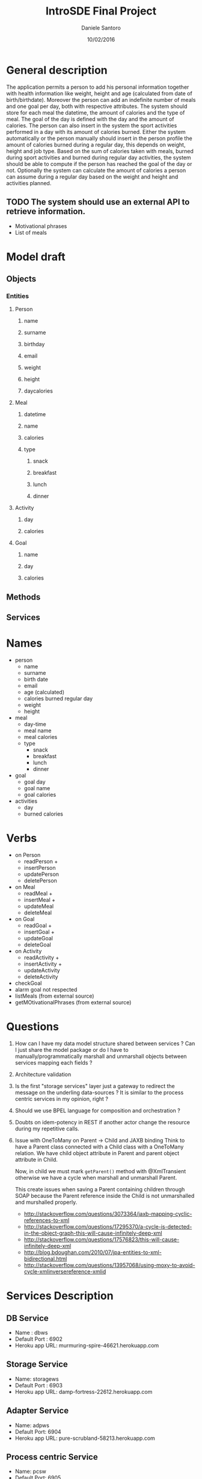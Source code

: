 #+TITLE: IntroSDE Final Project
#+AUTHOR: Daniele Santoro
#+DATE: 10/02/2016
* General description
  The application permits a person to add his personal information together with health information like weight, height and age (calculated from date of birth/birthdate). Moreover the person can add an indefinite number of meals and one goal per day, both with respective attributes.
  The system should store for each meal the datetime, the amount of calories and the type of meal. The goal of the day is defined with the day and the amount of calories.
  The person can also insert in the system the sport activities performed in a day with its amount of calories burned.
  Either the system automatically or the person manually should insert in the person profile the amount of calories burned during a regular day, this depends on weight, height and job type.
  Based on the sum of calories taken with meals, burned during sport activities and burned during regular day activities, the system should be able to compute if the person has reached the goal of the day or not.
  Optionally the system can calculate the amount of calories a person can assume during a regular day based on the weight and height and activities planned.
  
** TODO The system should use an external API to retrieve information.
   - Motivational phrases
   - List of meals

* Model draft
** Objects
*** Entities
**** Person
***** name
***** surname
***** birthday
***** email
***** weight
***** height
***** daycalories
**** Meal
***** datetime
***** name
***** calories
***** type
****** snack
****** breakfast
****** lunch
****** dinner
**** Activity
***** day
***** calories
**** Goal
***** name
***** day
***** calories
** Methods
** Services

* Names
  - person
    - name
    - surname
    - birth date
    - email
    - age (calculated)
    - calories burned regular day
    - weight
    - height
  - meal
    - day-time
    - meal name
    - meal calories
    - type
      - snack
      - breakfast
      - lunch
      - dinner
  - goal
    - goal day 
    - goal name
    - goal calories
  - activities
    - day
    - burned calories

* Verbs
  - on Person
    - readPerson +
    - insertPerson
    - updatePerson
    - deletePerson
  - on Meal
    - readMeal +
    - insertMeal +
    - updateMeal
    - deleteMeal
  - on Goal
    - readGoal +
    - insertGoal +
    - updateGoal
    - deleteGoal
  - on Activity
    - readActivity +
    - insertActivity +
    - updateActivity
    - deleteActivity
  - checkGoal
  - alarm goal not respected
  - listMeals (from external source)
  - getMOtivationalPhrases (from external source)
* Questions
  1) How can I have my data model structure shared between services ? Can I just share the model package or do I have to manually/programmatically marshall and unmarshall objects between services mapping each fields ?
  2) Architecture validation
  3) Is the first "storage services" layer just a gateway to redirect the message on the underling data-sources ? It is similar to the process centric services in my opinion, right ?
  4) Should we use BPEL language for composition and orchestration ?
  5) Doubts on idem-potency in REST if another actor change the resource during my repetitive calls.
  6) Issue with OneToMany on Parent -> Child and JAXB binding
     Think to have a Parent class connected with a Child class with a OneToMany relation. We have child object attribute in Parent and parent object attribute in Child.

     Now, in child we must mark =getParent()= method with @XmlTransient otherwise we have a cycle when marshall and unmarshall Parent.

     This create issues when saving a Parent containing children through SOAP because the Parent reference inside the Child is not unmarshalled and murshalled properly.
     
     - http://stackoverflow.com/questions/3073364/jaxb-mapping-cyclic-references-to-xml
     - http://stackoverflow.com/questions/17295370/a-cycle-is-detected-in-the-object-graph-this-will-cause-infinitely-deep-xml
     - http://stackoverflow.com/questions/17576823/this-will-cause-infinitely-deep-xml
     - http://blog.bdoughan.com/2010/07/jpa-entities-to-xml-bidirectional.html
     - http://stackoverflow.com/questions/13957068/using-moxy-to-avoid-cycle-xmlinversereference-xmlid

* Services Description
** DB Service
   - Name : dbws
   - Default Port : 6902
   - Heroku app URL: murmuring-spire-46621.herokuapp.com
** Storage Service
   - Name: storagews
   - Default Port : 6903
   - Heroku app URL: damp-fortress-22612.herokuapp.com
** Adapter Service
   - Name: adpws
   - Default Port: 6904
   - Heroku app URL: pure-scrubland-58213.herokuapp.com
** Process centric Service
   - Name: pcsw
   - Default Port: 6905
   - Heroku app URL: secret-shelf-40531.herokuapp.com
* Client operations
  1) Menu inserimento persona
     1) Inserisco persona
  2) Menu operazioni su persona
     1) Inserisco meal libero
        1) invoca checkTodayGoal su blws
	2) propongo cibi con giuste calorie in base all'orario
     2) Cerco nella lista meal
        1) Inserisco meal trovato
	   1) invoca checkTodayGoal su blws
	   2) recupera frase motivazionale
        2) Non inserisco meal trovato
     3) Inserisco attività
        1) invoca checkTodayGoal su blws
	2) recupera frase motivazionale
     4) Inserisco goal
     5) Vedo miei meals
     6) Vedo mie activities
     7) Vedo miei goals
     8) Vedo stato calorie odierne
        1) mostra report attività odierne
	2) invoca checkTodayGoal su blws
	3) mostra risultato
     9) Vedo report totale persona
	1) invoca personReport su blws
  3) Menu amministrativo
     1) Vista tutte persone
     2) Vista tutti meals inseriti
     3) Vista tutti goal inseriti
     4) Vista tutte activity inserite
     5) Ricerca meals
     6) Cambio persona
  4) Interfaccia web via ajax con polling su pcws o blws
	
